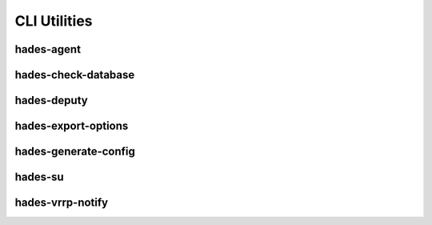 *************
CLI Utilities
*************

hades-agent
===========
.. argparse::
   :module: hades.bin.agent
   :func: create_parser
   :prog: hades-agent

hades-check-database
====================
.. argparse::
   :module: hades.bin.check_database
   :func: create_parser
   :prog: hades-check-database

hades-deputy
============
.. argparse::
   :module: hades.bin.deputy
   :func: create_parser
   :prog: hades-deputy

hades-export-options
====================
.. argparse::
   :module: hades.bin.export_options
   :func: create_parser
   :prog: hades-export-options

hades-generate-config
=====================
.. argparse::
   :module: hades.bin.generate_config
   :func: create_parser
   :prog: hades-generate-config

hades-su
========
.. argparse::
   :module: hades.bin.su
   :func: create_parser
   :prog: hades-su

hades-vrrp-notify
=================
.. argparse::
   :module: hades.bin.vrrp_notify
   :func: create_parser
   :prog: hades-vrrp-notify

